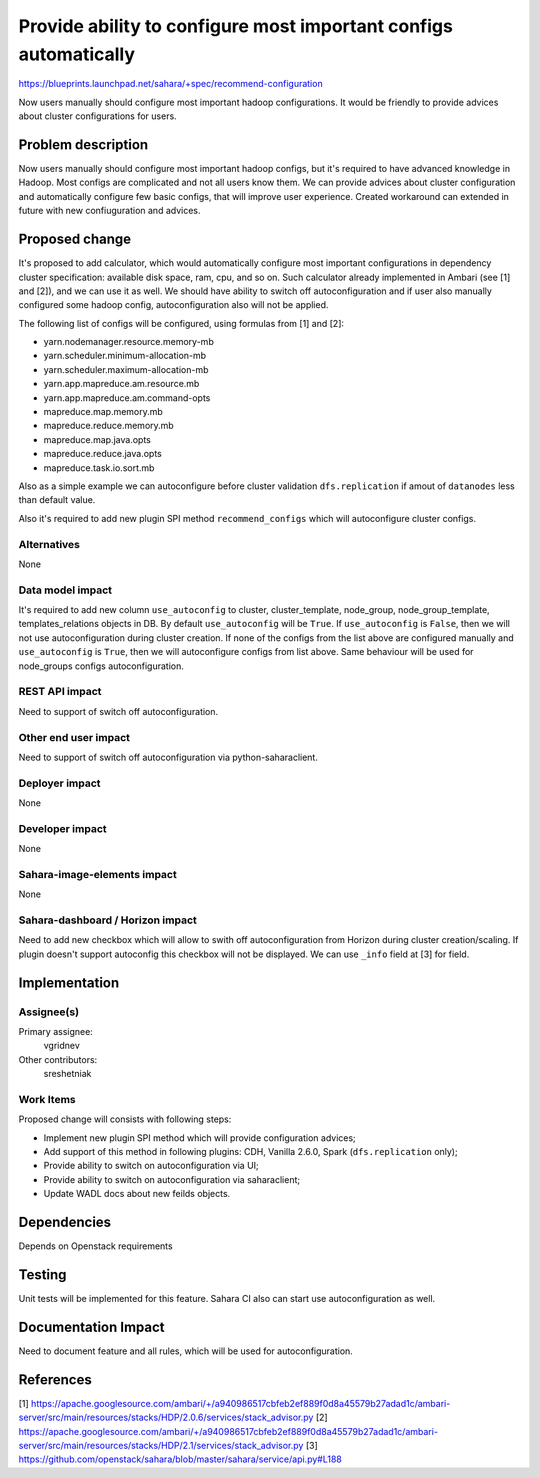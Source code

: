 ..
 This work is licensed under a Creative Commons Attribution 3.0 Unported
 License.

 http://creativecommons.org/licenses/by/3.0/legalcode

=================================================================
Provide ability to configure most important configs automatically
=================================================================

https://blueprints.launchpad.net/sahara/+spec/recommend-configuration

Now users manually should configure most important hadoop configurations.
It would be friendly to provide advices about cluster configurations for
users.

Problem description
===================

Now users manually should configure most important hadoop configs, but it's
required to have advanced knowledge in Hadoop. Most configs are complicated
and not all users know them. We can
provide advices about cluster configuration and automatically configure
few basic configs, that will improve user experience. Created workaround
can extended in future with new confiuguration and advices.

Proposed change
===============

It's proposed to add calculator, which would automatically configure
most important configurations in dependency cluster specification:
available disk space, ram, cpu, and so on. Such calculator already
implemented in Ambari (see [1] and [2]), and we can use it as well. We should
have ability to switch off autoconfiguration and if user also manually
configured some hadoop config, autoconfiguration also will not be applied.

The following list of configs will be configured, using formulas from [1] and
[2]:

* yarn.nodemanager.resource.memory-mb
* yarn.scheduler.minimum-allocation-mb
* yarn.scheduler.maximum-allocation-mb
* yarn.app.mapreduce.am.resource.mb
* yarn.app.mapreduce.am.command-opts
* mapreduce.map.memory.mb
* mapreduce.reduce.memory.mb
* mapreduce.map.java.opts
* mapreduce.reduce.java.opts
* mapreduce.task.io.sort.mb

Also as a simple example we can autoconfigure before cluster validation
``dfs.replication`` if amout of ``datanodes`` less than default value.

Also it's required to add new plugin SPI method ``recommend_configs`` which
will autoconfigure cluster configs.

Alternatives
------------

None

Data model impact
-----------------

It's required to add new column ``use_autoconfig`` to cluster,
cluster_template, node_group, node_group_template, templates_relations
objects in DB. By default ``use_autoconfig`` will be ``True``. If
``use_autoconfig`` is ``False``, then we will not use autoconfiguration
during cluster creation. If none of the configs from the list above are
configured manually and ``use_autoconfig`` is ``True``, then we will
autoconfigure configs from list above. Same behaviour will be used for
node_groups configs autoconfiguration.

REST API impact
---------------

Need to support of switch off autoconfiguration.

Other end user impact
---------------------

Need to support of switch off autoconfiguration via python-saharaclient.

Deployer impact
---------------

None

Developer impact
----------------

None

Sahara-image-elements impact
----------------------------

None

Sahara-dashboard / Horizon impact
---------------------------------

Need to add new checkbox which will allow to swith off autoconfiguration from
Horizon during cluster creation/scaling. If plugin doesn't support autoconfig
this checkbox will not be displayed. We can use ``_info`` field at [3] for
field.

Implementation
==============

Assignee(s)
-----------

Primary assignee:
  vgridnev

Other contributors:
  sreshetniak

Work Items
----------

Proposed change will consists with following steps:

* Implement new plugin SPI method which will provide configuration advices;
* Add support of this method in following plugins: CDH, Vanilla 2.6.0,
  Spark (``dfs.replication`` only);
* Provide ability to switch on autoconfiguration via UI;
* Provide ability to switch on autoconfiguration via saharaclient;
* Update WADL docs about new feilds objects.

Dependencies
============

Depends on Openstack requirements

Testing
=======

Unit tests will be implemented for this feature. Sahara CI also can start use
autoconfiguration as well.

Documentation Impact
====================

Need to document feature and all rules, which will be used for
autoconfiguration.

References
==========

[1] https://apache.googlesource.com/ambari/+/a940986517cbfeb2ef889f0d8a45579b27adad1c/ambari-server/src/main/resources/stacks/HDP/2.0.6/services/stack_advisor.py
[2] https://apache.googlesource.com/ambari/+/a940986517cbfeb2ef889f0d8a45579b27adad1c/ambari-server/src/main/resources/stacks/HDP/2.1/services/stack_advisor.py
[3] https://github.com/openstack/sahara/blob/master/sahara/service/api.py#L188

